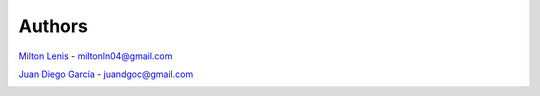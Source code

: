 Authors
=======

`Milton Lenis <https://github.com/MiltonLn>`__ - miltonln04@gmail.com

`Juan Diego García <https://github.com/yamijuan>`__ - juandgoc@gmail.com

|rady-logo|

.. |rady-logo| image:: http://rady.com.co/static/logo_rady.png
   :target: http://rady.com.co